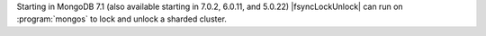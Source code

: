 
Starting in MongoDB 7.1 (also available starting in 7.0.2,
6.0.11, and 5.0.22) |fsyncLockUnlock| can run on
:program:`mongos` to lock and unlock a sharded cluster.

